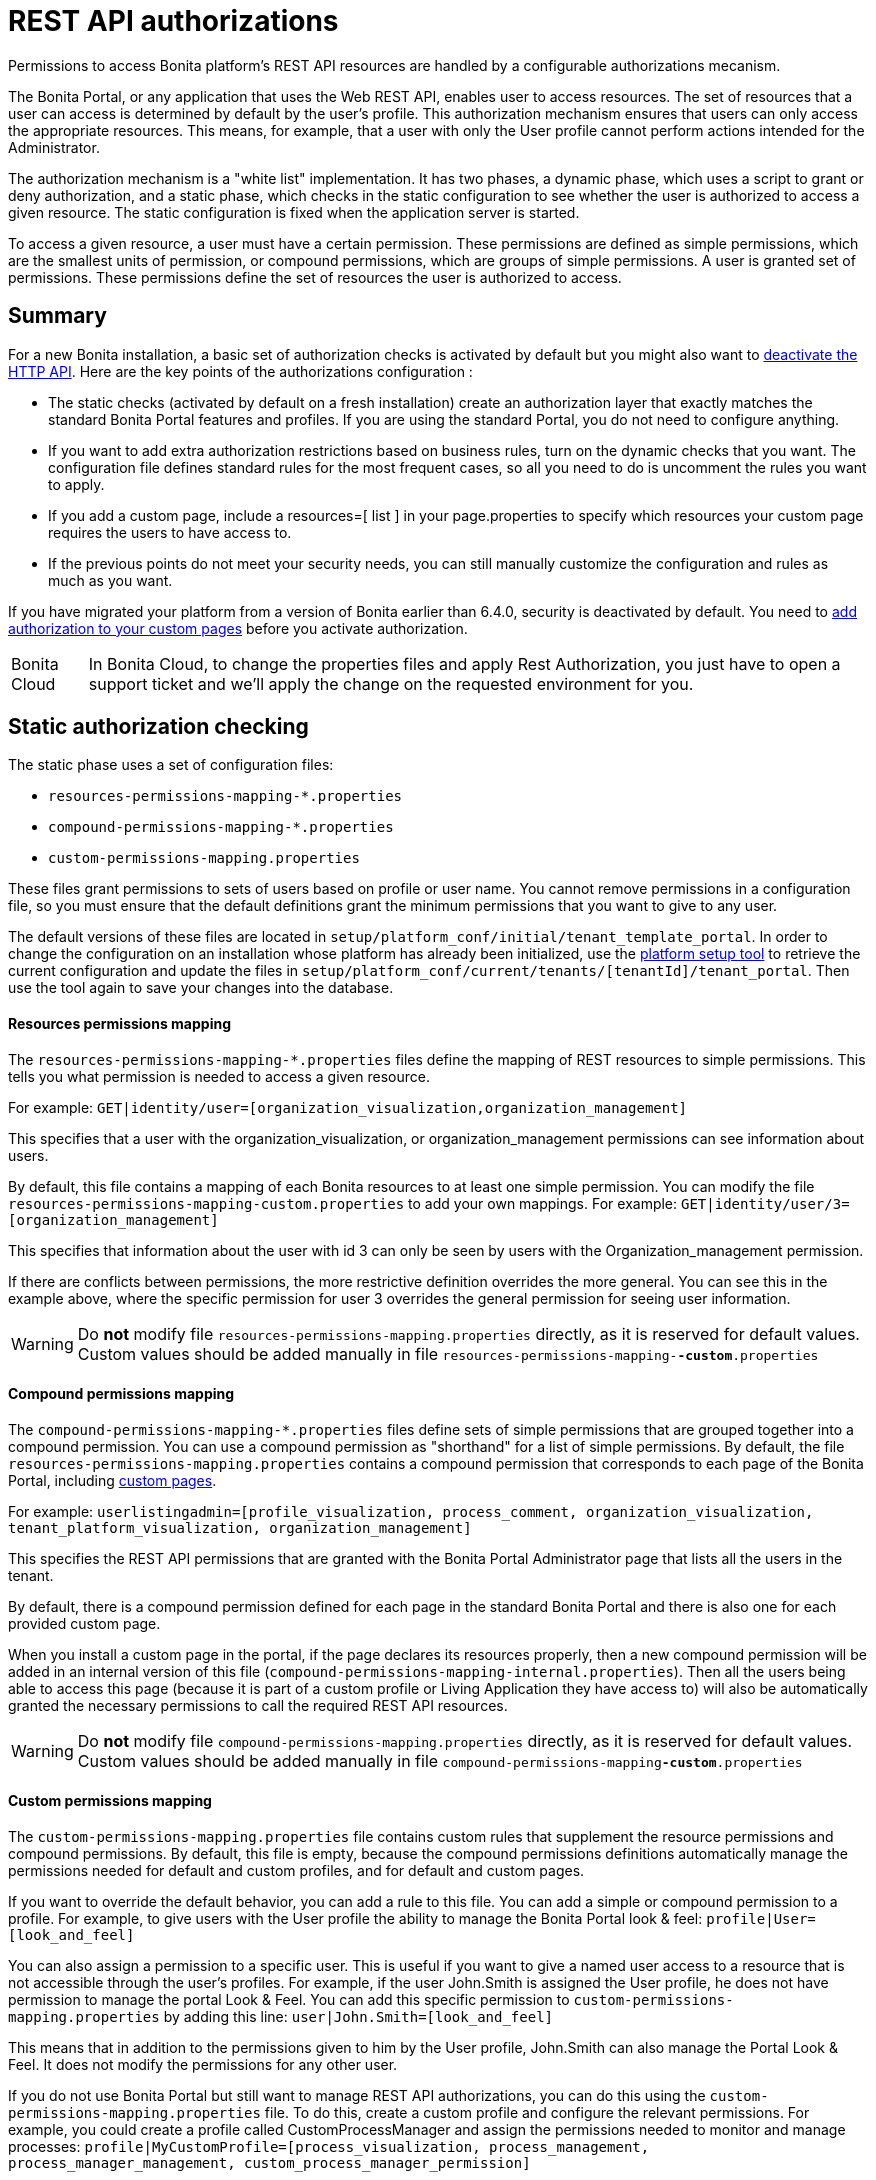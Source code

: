 = REST API authorizations
:description: Permissions to access Bonita platform's REST API resources are handled by a configurable authorizations mecanism.

Permissions to access Bonita platform's REST API resources are handled by a configurable authorizations mecanism.

The Bonita Portal, or any application that uses the Web REST API, enables user to access resources.
The set of resources that a user can access is determined by default by the user's profile.
This authorization mechanism ensures that users can only access the appropriate resources.
This means, for example, that a user with only the User profile cannot perform actions intended for the Administrator.

The authorization mechanism is a "white list" implementation.
It has two phases,
a dynamic phase, which uses a script to grant or deny authorization,
and a static phase, which checks in the static configuration to see whether the user is authorized to access a given resource.
The static configuration is fixed when the application server is started.

To access a given resource, a user must have a certain permission.
These permissions are defined as simple permissions, which are the smallest units of permission, or compound permissions, which are groups of simple permissions.
A user is granted set of permissions. These permissions define the set of resources the user is authorized to access.

== Summary

For a new Bonita installation, a basic set of authorization checks is activated by default but you might also want to <<activate,deactivate the HTTP API>>.
Here are the key points of the authorizations configuration :

* The static checks (activated by default on a fresh installation) create an authorization layer that exactly matches the standard Bonita Portal features and profiles.
If you are using the standard Portal, you do not need to configure anything.
* If you want to add extra authorization restrictions based on business rules, turn on the dynamic checks that you want.
The configuration file defines standard rules for the most frequent cases, so all you need to do is uncomment the rules you want to apply.
* If you add a custom page, include a resources=[ list ] in your page.properties to specify which resources your custom page requires the users to have access to.
* If the previous points do not meet your security needs, you can still manually customize the configuration and rules as much as you want.

If you have migrated your platform from a version of Bonita earlier than 6.4.0, security is deactivated by default.
You need to <<migrate,add authorization to your custom pages>> before you activate authorization.

[NOTE.bonitacloud,caption=Bonita Cloud]
====
In Bonita Cloud, to change the properties files and apply Rest Authorization, you just have to open a support ticket and we'll apply the change on the requested environment for you. 
====

[#static_authorization]

== Static authorization checking

The static phase uses a set of configuration files:

* `resources-permissions-mapping-*.properties`
* `compound-permissions-mapping-*.properties`
* `custom-permissions-mapping.properties`

These files grant permissions to sets of users based on profile or user name.
You cannot remove permissions in a configuration file, so you must ensure that the default definitions grant the minimum permissions that you want to give to any user.

The default versions of these files are located in `setup/platform_conf/initial/tenant_template_portal`.
In order to change the configuration on an installation whose platform has already been initialized, use the xref:BonitaBPM_platform_setup.adoc[platform setup tool] to
retrieve the current configuration and update the files in `setup/platform_conf/current/tenants/[tenantId]/tenant_portal`.
Then use the tool again to save your changes into the database.

[discrete]
==== Resources permissions mapping

The `resources-permissions-mapping-*.properties` files define the mapping of REST resources to simple permissions.
This tells you what permission is needed to access a given resource.

For example: `GET|identity/user=[organization_visualization,organization_management]`

This specifies that a user with the organization_visualization, or organization_management permissions can see information about users.

By default, this file contains a mapping of each Bonita resources to at least one simple permission.
You can modify the file `resources-permissions-mapping-custom.properties` to add your own mappings.
For example: `GET|identity/user/3=[organization_management]`

This specifies that information about the user with id 3 can only be seen by users with the Organization_management permission.

If there are conflicts between permissions, the more restrictive definition overrides the more general.
You can see this in the example above, where the specific permission for user 3 overrides the general permission for seeing user information.

[WARNING]
====

Do *not* modify file `resources-permissions-mapping.properties` directly, as it is reserved for default values.
Custom values should be added manually in file `resources-permissions-mapping-`*`-custom`*`.properties`
====

[discrete]
==== Compound permissions mapping

The `compound-permissions-mapping-*.properties` files define sets of simple permissions that are grouped together into a compound permission.
You can use a compound permission as "shorthand" for a list of simple permissions.
By default, the file `resources-permissions-mapping.properties` contains a compound permission that corresponds to each page of the Bonita Portal,
including <<custom_pages,custom pages>>.

For example: `userlistingadmin=[profile_visualization, process_comment, organization_visualization, tenant_platform_visualization, organization_management]`

This specifies the REST API permissions that are granted with the Bonita Portal Administrator page that lists all the users in the tenant.

By default, there is a compound permission defined for each page in the standard Bonita Portal and there is also one for each provided custom page.

When you install a custom page in the portal, if the page declares its resources properly, then a new compound permission will be added in an internal version
of this file (`compound-permissions-mapping-internal.properties`). Then all the users being able to access this page (because it is part of a custom profile or
Living Application they have access to) will also be automatically granted the necessary permissions to call the required REST API resources.

[WARNING]
====

Do *not* modify file `compound-permissions-mapping.properties` directly, as it is reserved for default values.
Custom values should be added manually in file `compound-permissions-mapping`*`-custom`*`.properties`
====

[#custom-permissions-mapping]

[discrete]
==== Custom permissions mapping

The `custom-permissions-mapping.properties` file contains custom rules that supplement the resource permissions and compound permissions.
By default, this file is empty, because the compound permissions definitions automatically manage the permissions needed for default and custom profiles, and for default and custom pages.

If you want to override the default behavior, you can add a rule to this file. You can add a simple or compound permission to a profile.
For example, to give users with the User profile the ability to manage the Bonita Portal look & feel: `profile|User=[look_and_feel]`

You can also assign a permission to a specific user. This is useful if you want to give a named user access to a resource that is not accessible through the user's profiles.
For example, if the user John.Smith is assigned the User profile, he does not have permission to manage the portal Look & Feel.
You can add this specific permission to `custom-permissions-mapping.properties` by adding this line: `user|John.Smith=[look_and_feel]`

This means that in addition to the permissions given to him by the User profile, John.Smith can also manage the Portal Look & Feel. It does not modify the permissions for any other user.

If you do not use Bonita Portal but still want to manage REST API authorizations, you can do this using the `custom-permissions-mapping.properties` file.
To do this, create a custom profile and configure the relevant permissions.
For example, you could create a profile called CustomProcessManager and assign the permissions needed to monitor and manage processes:
`profile|MyCustomProfile=[process_visualization, process_management, process_manager_management, custom_process_manager_permission]`

In this example, the `custom_process_manager_permission` can be defined in the `compound-permissions-mapping-custom.properties` file.

[#dynamic_authorization]

== Dynamic authorization checking

If the static authorization checks are not suitable for your applications, you can override the rules as you want using dynamic checks.
A user is then granted a permission only if the dynamic check authorizes it.
A dynamic check is implemented as sequence of conditions, including a Groovy script.
This enables you to tailor the permissions needed to access a resource using dynamic information related to processes.

A dynamic authorization check for a resource is specified by a line in the file `dynamic-permissions-checks-custom.properties`.
The line specifies the checks to be made for a request type for a method.
There can be several terms in the line. Checking stops when the system returns success, indicating that the user is authorized.
For example: `POST|bpm/case=[user|william.jobs, user|walter.bates, profile|Administrator, profile|User, check|org.bonitasoft.permissions.CasePermissionRule]`

This specifies that a POST action can be done for a case resource if the user is william.jobs or walter.bates,
or any user with the Administrator profile, or any user with the User profile, or if the CasePermissionRule grants authorization.

A `check` term indicates the name of a class to be called. The class must implement `org.bonitasoft.engine.api.permission.PermissionRule`.
This example defines a dynamic check that is made whenever a user makes a GET request for the "bpm/case" resource.
If the script returns `true`, the user is authorized. If the script returns `false` or any other result (including an error), the user is not authorized.

The `dynamic-permissions-checks.properties` file contains a placeholder line for each method and resource. For example:

[source,properties]
----
## CasePermissionRule
    #GET|bpm/case=[profile|Administrator, check|org.bonitasoft.permissions.CasePermissionRule]
    #POST|bpm/case=[profile|Administrator, check|org.bonitasoft.permissions.CasePermissionRule]
    #DELETE|bpm/case=[profile|Administrator, check|org.bonitasoft.permissions.CasePermissionRule]
    #GET|bpm/archivedCase=[profile|Administrator, check|org.bonitasoft.permissions.CasePermissionRule]
----

To specify a dynamic check for a method and resource, uncomment the line in the file `dynamic-permissions-checks-custom.properties` and add the conditions.
If you specify a condition that calls a Groovy script, you must add the new script:

If the platform has never been started yet:

* add the script to the `setup/platform_conf/initial/tenant_template_security_scripts` folder
* it will be pushed to database at first run

If the platform has already been started:

* use the xref:BonitaBPM_platform_setup.adoc[platform setup tool] to retrieve the current configuration
* add the script to the `setup/platform_conf/current/tenants/[tenantId]/tenant_security_scripts` folder
* then use the xref:BonitaBPM_platform_setup.adoc[platform setup tool] again to push the new / modified scripts to database

The `tenant_security_scripts` folder contains a script sample that can be used to write your own.
Bonita also provides default scripts that should fit common usages. They are packages internally in the binaries, but the
https://github.com/bonitasoft/bonita-engine/tree/master/bpm/bonita-core/bonita-process-engine/src/main/groovy/org/bonitasoft/permissions[source code is available].
These provided scripts can be used as a base for you own scripts.

If you write your own scripts:

* make sure you either inherit from an existing rule, or implement the PermissionRule interface, by overriding the isAllowed() method
* make sure you use the default package declaration at the top of your groovy class (no `package` keyword used)
* make sure this .groovy file is placed in the default directory, under 'initial/tenant_template_security_scripts/' if the platform has never been started,
or under 'current/tenants/TENANT_ID/tenant_security_scripts/' if the platform has already been started

[WARNING]
====

Do *not* modify file `dynamic-permissions-checks.properties` directly, as it is reserved for examples, and may be overwritten during migration to a newer version.
Custom values should be added manually in file `dynamic-permissions-checks`*`-custom`*`.properties`
====

[discrete]
==== Example dynamic check script

This script is an example of how to write a dynamic check. It checks two conditions, depending on the method called for a case.
If the method is a POST, which would start a case of a process. the user can only start the case if they are eligible to start the process itself.
If the user action triggers a GET, the user can view the case information only if they are involved in the case.
The Engine API Java method `isInvolvedInProcessInstance` is used to check whether the user is involved. For an archived case, the only check possible is whether the user started the case.

[source,groovy]
----
import org.bonitasoft.engine.api.*
import org.bonitasoft.engine.api.permission.APICallContext
import org.bonitasoft.engine.api.permission.PermissionRule
import org.bonitasoft.engine.bpm.process.ArchivedProcessInstanceNotFoundException
import org.bonitasoft.engine.identity.User
import org.bonitasoft.engine.identity.UserSearchDescriptor
import org.bonitasoft.engine.search.SearchOptionsBuilder
import org.bonitasoft.engine.search.SearchResult
import org.bonitasoft.engine.session.APISession
import org.json.JSONObject

class CasePermissionRule implements PermissionRule {

    @Override
    boolean isAllowed(APISession apiSession, APICallContext apiCallContext, APIAccessor apiAccessor, Logger logger) {
        long currentUserId = apiSession.getUserId()
        if ("GET".equals(apiCallContext.getMethod())) {
            return checkGetMethod(apiCallContext, apiAccessor, currentUserId, logger)
        } else if ("POST".equals(apiCallContext.getMethod())) {
            return checkPostMethod(apiCallContext, apiAccessor, currentUserId, logger)
        }
        return false
    }

    private boolean checkPostMethod(APICallContext apiCallContext, APIAccessor apiAccessor, long currentUserId, Logger logger) {
        def body = apiCallContext.getBodyAsJSON()
        def processDefinitionId = body.optLong("processDefinitionId")
        if (processDefinitionId <= 0) {
            return false;
        }
        def processAPI = apiAccessor.getProcessAPI()
        def identityAPI = apiAccessor.getIdentityAPI()
        User user = identityAPI.getUser(currentUserId)
        SearchOptionsBuilder searchOptionBuilder = new SearchOptionsBuilder(0, 10)
        searchOptionBuilder.filter(UserSearchDescriptor.USER_NAME, user.getUserName())
        SearchResult<User> listUsers = processAPI.searchUsersWhoCanStartProcessDefinition(processDefinitionId, searchOptionBuilder.done())
        logger.debug("RuleCase : nb Result [" + listUsers.getCount() + "] ?")
        def canStart = listUsers.getCount() == 1
        logger.debug("RuleCase : User allowed to start? " + canStart)
        return canStart
    }

    private boolean checkGetMethod(APICallContext apiCallContext, APIAccessor apiAccessor, long currentUserId, Logger logger) {
        def processAPI = apiAccessor.getProcessAPI()
        def filters = apiCallContext.getFilters()
        if (apiCallContext.getResourceId() != null) {
            def processInstanceId = Long.valueOf(apiCallContext.getResourceId())
            if (apiCallContext.getResourceName().startsWith("archived")) {
                //no way to check that the were involved in an archived case, can just show started by
                try {
                    return processAPI.getArchivedProcessInstance(processInstanceId).getStartedBy() == currentUserId
                } catch(ArchivedProcessInstanceNotFoundException e) {
                    logger.debug("archived process not found, "+e.getMessage())
                    return false
                }
            } else {
                def isInvolved = processAPI.isInvolvedInProcessInstance(currentUserId, processInstanceId)
                logger.debug("RuleCase : allowed because get on process that user is involved in")
                return isInvolved
            }
        } else {
            def stringUserId = String.valueOf(currentUserId)
            if (stringUserId.equals(filters.get("started_by")) || stringUserId.equals(filters.get("user_id")) || stringUserId.equals(filters.get("supervisor_id"))) {
                logger.debug("RuleCase : allowed because searching filters contains user id")
                return true
            }
        }
        return false
    }
}
----

== Initialization

After the application server starts, the first time that one of the configuration files is accessed, the information from all the files is cached in memory for fast access.
If you update a file, the changes become active the next time the application server restarts.
In your development environment, you can use the <<debug,debug mode>> to makes any changes to the configuration files
and dynamic check scripts available immediately.

== User login

When a user logs in, after the user is xref:user-authentication-overview.adoc[authenticated], a map of `LoggedUserPermissions` is created.
`LoggedUserPermissions` is a combination of the information from `compound-permissions-mapping.properties` and
`CustomUserPermissionsMapping` that is relevant to the user.
It takes into account all the profiles assigned to the user, not only the current profile, so when you change profile the map does not need to be recreated.

== Runtime behavior

At runtime, when a user requests access to a resource, the system checks to see if a dynamic check is defined for this resource. If so, it executes the check, and the result grants or denies the user access to the resource.
If there is no dynamic check for the resource, the system uses the static checks: it uses the information in the `ResourceRequiredPermissions` to see what permissions are
needed to access the resource (or page), and checks the `LoggedUserPermissions` to see whether the user has the necessary permissions.
If so, the user is authorized.
Otherwise, access is refused.
If access is not authorized, a message is written in the log so that the Administrator is aware that an unauthorized user has tried to gain access.
Note that this level of logging is only available if you xref:logging.adoc[set the logging level] to `FINEST`.

[#custom_pages]

== Authorizing access to a custom page

When a new xref:pages.adoc[custom page] is added, the permissions defined in the page properties are added to the permissions configuration files and the cache.
It is not necessary to restart the applications server to activate security for the new custom page.
Depending on the permissions that a user of the page already has, it might be necessary to log out and log in again to get access to the new custom page.

[WARNING]
====

If the page declares resources provided by a REST API extension (link to the REST API extention page), then the REST API extension must be deployed before the page,
otherwise the compound permissions won't be automatically created when deploying the page.
====

== Authorization and custom profiles

When a new xref:custom-profiles.adoc[custom profile] is created, the permissions mappings are updated in the configuration files and in the cache.
It is not necessary to restart the application server to activate security for the new custom profile.

== Granting permissions to a given resource

If you only develop custom pages and you declare the resources they use properly, you should never have to create custom permissions.
However, you may need to do so if you need to manually grant permissions to a given REST API resource (so that it can be called programatically for example). In order to do that, you need to:

. Look into the file `resources-permissions-mapping.properties` for the permissions that grant access to the resource.
For example, in order to perform a GET on `bpm/task`, I can see that I need the permission `flownode_visualization` (syntax: `GET|bpm/task=[flownode_visualization]`)
. Edit the file `custom-permissions-mapping.properties` to give the permission `flownode_visualization` to the required profiles or users.
For example, to add the permission to the user walter.bates (username), add the following line : `user|walter.bates=[flownode_visualization]`

[#activate]

== Restricting access to a BDM object or its attributes

Starting with the Bonita efficiency subscription edition, you can use a simpler mechanism to grant or deny access to BDM objects or some of their attributes to specific profiles, using the BDM Access Control feature.
It is also possible to protect instances of the BDM objects, using REST API authorizations.
For more details see : xref:bdm-access-control.adoc[BDM access control]

== Activating and deactivating authorization

`security-config.properties` contains a Boolean property that specifies whether authorization is activated. To activate authorization, set this property to `true`: `security.rest.api.authorizations.check.enabled true`

To activate authorization, edit `security-config.properties` and set the value of the `security.rest.api.authorizations.check.enabled` property to `true`, then restart the application server.

To deactivate authorization, set the property to `false`, then restart the application server.

If you activate authorization, you must also deactivate the HTTP API, so that is cannot be used to bypass the authorization settings.
To do this, you can either filter the HTTP API in the Tomcat configuration (that is, accept only specific IP addresses), or you can
deactivate the `HttpAPIServlet`. To deactivate the servlet, go to the `webapps/bonita/WEB-INF` folder of your web server,
edit `web.xml` and comment out the following definitions:

[source,xml]
----
    <!-- For engine HTTP API -->
    <!--
    <servlet>
        <servlet-name>HttpAPIServlet</servlet-name>
        <servlet-class>org.bonitasoft.engine.api.internal.servlet.HttpAPIServlet</servlet-class>
    </servlet>
    -->


    <!--
     <servlet-mapping>
         <servlet-name>HttpAPIServlet</servlet-name>
         <url-pattern>/serverAPI/*</url-pattern>
     </servlet-mapping>
     -->
----

[#debug]

[discrete]
==== Running in debug mode

If debug mode is activated, whenever you update a configuration file or a dynamic check script, the changes take effect immediately.

To activate debug mode, edit `security-config.properties` and set the value of the `security.rest.api.authorizations.check.debug` property to `true`, then restart the application server.

To deactivate authorization, set the property to `false`, then restart the application server. Debug mode should be deactivated in production, so as not to impact performance.

[#migrate]

[discrete]
==== Migration

When you migrate from a version earlier than 6.4.0, authorization is configured to be off (`security.rest.api.authorizations.check.enabled` is set to `false`).

If you have an existing custom page and want to activate authorization, you need to add permissions to the definition of the custom page.
To add authorization to an existing custom page:

. Export the xref:pages.adoc[custom page].
. Update the page properties with xref:pages.adoc[permissions].
. Activate authorization, by editing `security-config.properties` and setting the value of the `security.rest.api.authorizations.check.enabled` property to `true`.
. Restart the application server.
. Import the xref:pages.adoc[custom page].

If you have an existing custom profile, the permissions relating to the profiles is automatically added to the permissions files, so you do not need to update the profile.
However, if a custom profile use a custom page, you must update the custom page definition to add permissions before you activate authorization.

== Permissions and resources

The table below shows the default permissions and the resources to which they grant access.

|===
| Permission | Resources

| activity_visualization
| [GET\|bpm/processResolutionProblem]\|

| application_management
| [POST\|living/application, PUT\|living/application, DELETE\|living/application, POST\|living/application-page, PUT\|living/application-page, DELETE\|living/application-page, POST\|living/application-menu, PUT\|living/application-menu, DELETE\|living/application-menu]\|

| application_visualization
| [GET\|living/application, GET\|living/application-page, GET\|living/application-menu]\|

| bdm_management
| [POST\|tenant/bdm]\|

| bdm_visualization
| [GET\|bdm/businessData, GET\|bdm/businessDataReference]\|

| bpm_monitoring_management
| [POST\|monitoring/report, DELETE\|monitoring/report]\|

| bpm_monitoring_visualization
| [GET\|monitoring/report]\|

| case_delete
| [DELETE\|bpm/case, DELETE\|bpm/archivedCase]\|

| case_management
| [POST\|bpm/case, PUT\|bpm/caseVariable, PUT\|bpm/caseDocument, POST\|bpm/caseDocument, DELETE\|bpm/caseDocument, DELETE\|bpm/archivedCaseDocument]\|

| case_start
| [PUT\|bpm/process, POST\|bpm/case]\|

| case_start_for
| [PUT\|bpm/process]\|

| case_visualization
| [GET\|bpm/case, GET\|bpm/archivedCase, GET\|bpm/caseVariable, GET\|bpm/caseDocument, GET\|bpm/archviedCaseDocument]\|

| command_management
| [POST\|bpm/command, PUT\|bpm/command, DELETE\|bpm/command]\|

| command_visualization
| [GET\|bpm/command]\|

| connector_management
| [PUT\|bpm/process, PUT\|bpm/processConnector, PUT\|bpm/connectorInstance]\|

| connector_visualization
| [GET\|bpm/process, GET\|bpm/processConnector, GET\|bpm/processConnectorDependency, GET\|bpm/connectorInstance, GET\|bpm/archivedConnectorInstance, GET\|bpm/connectorFailure]\|

| demo_permission (since 7.0.0)
| [GET\|extension/demo/getExample, GET\|extension/demo/headerExample, GET\|extension/demo/logExample, GET\|extension/demo/soapExample, GET\|extension/demo/xmlExample, POST\|extension/demo/postExample]\|

| document_management
| [PUT\|bpm/caseDocument, POST\|bpm/caseDocument, DELETE\|bpm/caseDocument, PUT\|bpm/archivedCaseDocument, POST\|bpm/archivedCaseDocument, DELETE\|bpm/archivedCaseDocument, POST\|bpm/document, PUT\|bpm/document, DELETE\|bpm/document]\|

| document_visualization
| [GET\|bpm/caseDocument, GET\|bpm/document, GET\|bpm/archiveddocument, GET\|bpm/archivedCaseDocument]\|

| flownode_management
| [PUT\|bpm/flowNode, PUT\|bpm/activity, PUT\|bpm/task, PUT\|bpm/timerEventTrigger]\|

| flownode_visualization
| [GET\|bpm/processResolutionProblem, GET\|bpm/flowNode, GET\|bpm/activity, GET\|bpm/task, GET\|bpm/activityVariable, GET\|bpm/archivedFlowNode, GET\|bpm/archivedActivity, GET\|bpm/archivedTask, GET\|bpm/timerEventTrigger]\|

| license
| [GET\|system/license]\|

| look_and_feel
| [POST\|portal/theme, PUT\|portal/theme, POST\|userXP/theme, PUT\|userXP/theme]\|

| organization_management
| [POST\|identity/user, PUT\|identity/user, DELETE\|identity/user, POST\|identity/personalcontactdata, PUT\|identity/personalcontactdata, POST\|identity/professionalcontactdata, PUT\|identity/professionalcontactdata, POST\|identity/role, PUT\|identity/role, DELETE\|identity/role, POST\|identity/group, PUT\|identity/group, DELETE\|identity/group, POST\|identity/membership, PUT\|identity/membership, DELETE\|identity/membership, POST\|customuserinfo/definition, DELETE\|customuserinfo/definition, PUT\|customuserinfo/value]\|

| organization_visualization
| [GET\|identity/user, GET\|identity/personalcontactdata, GET\|identity/professionalcontactdata, GET\|identity/role, GET\|identity/group, GET\|identity/membership, GET\|customuserinfo/user, GET\|customuserinfo/definition, GET\|customuserinfo/value]\|

| platform_management (since 7.1.0)
| [GET\|platform/license]\|

| process_actor_mapping_management
| [PUT\|bpm/process]\|

| process_actor_mapping_visualization
| [GET\|bpm/process]\|

| process_categories
| [GET\|bpm/process, PUT\|bpm/process, POST\|bpm/processCategory, DELETE\|bpm/processCategory, GET\|bpm/category, POST\|bpm/category, PUT\|bpm/category, DELETE\|bpm/category]\|

| process_comment
| [GET\|bpm/comment, POST\|bpm/comment, GET\|bpm/archivedComment]\|

| process_deploy
| [POST\|bpm/process, DELETE\|bpm/process]\|

| process_management
| [PUT\|bpm/process, GET\|bpm/processConnector, PUT\|bpm/processConnector, GET\|bpm/processConnectorDependency, POST\|bpm/processCategory, DELETE\|bpm/processCategory, GET\|bpm/processParameter, PUT\|bpm/processParameter, POST\|bpm/actorMember, PUT\|bpm/actorMember, DELETE\|bpm/actorMember]\|

| process_manager_management
| [POST\|bpm/processSupervisor, DELETE\|bpm/processSupervisor, POST\|bpm/actorMember, PUT\|bpm/actorMember, DELETE\|bpm/actorMember]\|

| process_manager_visualization
| [GET\|bpm/processSupervisor, GET\|bpm/actorMember]\|

| process_visualization
| [GET\|bpm/process, GET\|bpm/actor, GET\|bpm/actorMember, GET\|bpm/diagram]\|

| profile_management
| [POST\|portal/profile, PUT\|portal/profile, DELETE\|portal/profile, POST\|portal/page, PUT\|portal/page, DELETE\|portal/page, POST\|portal/profileEntry, PUT\|portal/profileEntry, DELETE\|portal/profileEntry, POST\|userXP/profile, PUT\|userXP/profile, DELETE\|userXP/profile, POST\|userXP/profileEntry, PUT\|userXP/profileEntry, DELETE\|userXP/profileEntry]\|

| profile_visualization
| [GET\|portal/profile, GET\|portal/bonitaPage, GET\|portal/page, GET\|portal/profileEntry, GET\|userXP/profile, GET\|userXP/profileEntry, GET\|userXP/bonitaPage]\|

| profile_member_visualization
| [GET\|portal/profileMember, GET\|userXP/profileMember]\|

| profile_member_management
| [POST\|portal/profileMember, DELETE\|portal/profileMember, POST\|userXP/profileMember, DELETE\|userXP/profileMember]\|

| task_management
| [PUT\|bpm/humanTask, PUT\|bpm/userTask, POST\|bpm/hiddenUserTask, DELETE\|bpm/hiddenUserTask, POST\|bpm/manualTask, PUT\|bpm/manualTask]\|

| task_visualization
| [GET\|bpm/humanTask, GET\|bpm/userTask, GET\|bpm/hiddenUserTask, GET\|bpm/manualTask, GET\|bpm/archivedHumanTask, GET\|bpm/archivedUserTask, GET\|bpm/archivedManualTask]\|

| tenant_platform_management
| [PUT\|system/tenant, POST\|platform/platform, PUT\|platform/platform, DELETE\|platform/platform, POST\|platform/tenant, PUT\|platform/tenant, DELETE\|platform/tenant]\|

| tenant_platform_visualization
| [GET\|system/session, GET\|system/log, GET\|system/tenant, GET\|system/feature, GET\|system/monitoring, GET\|system/i18nlocale, GET\|system/i18ntranslation, GET\|platform/platform, GET\|platform/jvmDynamic, GET\|platform/jvmStatic, GET\|platform/systemProperty, GET\|platform/tenant ]
|===
